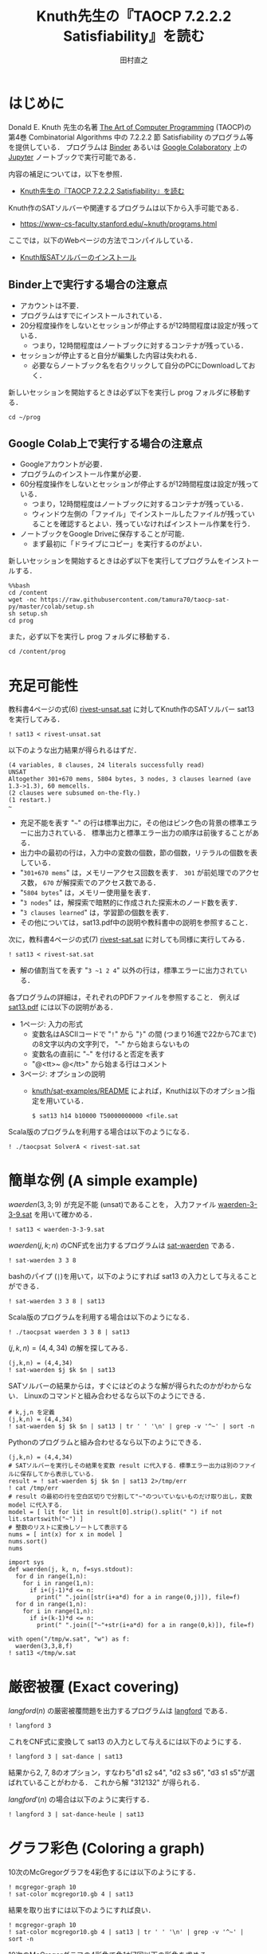 #+TITLE: Knuth先生の『TAOCP 7.2.2.2 Satisfiability』を読む
#+AUTHOR: 田村直之

* はじめに
Donald E. Knuth 先生の名著 [[https://www-cs-faculty.stanford.edu/~knuth/taocp.html][The Art of Computer Programming]] (TAOCP)の
第4巻 Combinatorial Algorithms 中の 7.2.2.2 節 Satisfiability のプログラム等を提供している．
プログラムは [[https://mybinder.org][Binder]] あるいは [[https://colab.research.google.com][Google Colaboratory]] 上の [[http://jupyter.org][Jupyter]] ノートブックで実行可能である．

内容の補足については，以下を参照．

  - [[http://bach.istc.kobe-u.ac.jp/lect/taocp-sat/][Knuth先生の『TAOCP 7.2.2.2 Satisfiability』を読む]]

Knuth作のSATソルバーや関連するプログラムは以下から入手可能である．
  - [[https://www-cs-faculty.stanford.edu/~knuth/programs.html]]

ここでは，以下のWebページの方法でコンパイルしている．
  - [[http://bach.istc.kobe-u.ac.jp/lect/taocp-sat/install-knuth.html][Knuth版SATソルバーのインストール]]

** Binder上で実行する場合の注意点

- アカウントは不要．
- プログラムはすでにインストールされている．
- 20分程度操作をしないとセッションが停止するが12時間程度は設定が残っている．
  - つまり，12時間程度はノートブックに対するコンテナが残っている．
- セッションが停止すると自分が編集した内容は失われる．
  - 必要ならノートブック名を右クリックして自分のPCにDownloadしておく．

新しいセッションを開始するときは必ず以下を実行し prog フォルダに移動する．

#+BEGIN_SRC ipython :session
cd ~/prog
#+END_SRC

#+RESULTS:
:results:
# Out [1]: 
# output
/home/tamura/prog

:end:

** Google Colab上で実行する場合の注意点

- Googleアカウントが必要．
- プログラムのインストール作業が必要．
- 60分程度操作をしないとセッションが停止するが12時間程度は設定が残っている．
  - つまり，12時間程度はノートブックに対するコンテナが残っている．
  - ウィンドウ左側の「ファイル」でインストールしたファイルが残っていることを確認するとよい．残っていなければインストール作業を行う．
- ノートブックをGoogle Driveに保存することが可能．
  - まず最初に「ドライブにコピー」を実行するのがよい．

新しいセッションを開始するときは必ず以下を実行してプログラムをインストールする．

#+BEGIN_SRC ipython :session
%%bash
cd /content
wget -nc https://raw.githubusercontent.com/tamura70/taocp-sat-py/master/colab/setup.sh
sh setup.sh
cd prog
#+END_SRC

また，必ず以下を実行し prog フォルダに移動する．
#+BEGIN_SRC ipython :session
cd /content/prog
#+END_SRC

* 充足可能性

教科書4ページの式(6) [[../prog/rivest-unsat.sat][rivest-unsat.sat]] に対してKnuth作のSATソルバー sat13 を実行してみる．
#+BEGIN_SRC ipython :session
! sat13 < rivest-unsat.sat
#+END_SRC

以下のような出力結果が得られるはずだ．
#+BEGIN_EXAMPLE
(4 variables, 8 clauses, 24 literals successfully read)
UNSAT
Altogether 301+670 mems, 5804 bytes, 3 nodes, 3 clauses learned (ave 1.3->1.3), 60 memcells.
(2 clauses were subsumed on-the-fly.)
(1 restart.)
~
#+END_EXAMPLE

  - 充足不能を表す "=~=" の行は標準出力に，その他はピンク色の背景の標準エラーに出力されている．
    標準出力と標準エラー出力の順序は前後することがある．
  - 出力中の最初の行は，入力中の変数の個数，節の個数，リテラルの個数を表している．
  - "=301+670 mems=" は，メモリーアクセス回数を表す．
    =301= が前処理でのアクセス数， =670= が解探索でのアクセス数である．
  - "=5804 bytes=" は，メモリー使用量を表す．
  - "=3 nodes=" は，解探索で暗黙的に作成された探索木のノード数を表す．
  - "=3 clauses learned=" は，学習節の個数を表す．
  - その他については，sat13.pdf中の説明や教科書中の説明を参照すること．

次に，教科書4ページの式(7) [[../prog/rivest-sat.sat][rivest-sat.sat]] に対しても同様に実行してみる．
#+BEGIN_SRC ipython :session
! sat13 < rivest-sat.sat
#+END_SRC

  - 解の値割当てを表す "=3 ~1 2 4=" 以外の行は，標準エラーに出力されている．

各プログラムの詳細は，それぞれのPDFファイルを参照すること．
例えば [[../knuth/pdf/sat13.pdf][sat13.pdf]] には以下の説明がある．
  - 1ページ: 入力の形式
    + 変数名はASCIIコードで "=!=" から "=}=" の間 (つまり16進で22から7Cまで)の8文字以内の文字列で，
      "=~=" から始まらないもの
    + 変数名の直前に "=~=" を付けると否定を表す
    + "@<tt>~ @</tt>" から始まる行はコメント
  - 3ページ: オプションの説明
    + [[../knuth/sat-examples/README][knuth/sat-examples/README]] によれば，Knuthは以下のオプション指定を用いている．
      : $ sat13 h14 b10000 T50000000000 <file.sat

Scala版のプログラムを利用する場合は以下のようになる．
#+BEGIN_SRC ipython :session
! ./taocpsat SolverA < rivest-sat.sat
#+END_SRC

* 簡単な例 (A simple example)

$\textit{waerden}(3,3;9)$ が充足不能 (unsat)であることを，
入力ファイル [[../prog/waerden-3-3-9.sat][waerden-3-3-9.sat]] を用いて確かめる．
#+BEGIN_SRC ipython :session
! sat13 < waerden-3-3-9.sat
#+END_SRC

$\textit{waerden}(j,k;n)$ のCNF式を出力するプログラムは [[../knuth/pdf/sat-waerden.pdf][sat-waerden]] である．
#+BEGIN_SRC ipython :session
! sat-waerden 3 3 8
#+END_SRC

bashのパイプ (~|~)を用いて，以下のようにすれば sat13 の入力として与えることができる．
#+BEGIN_SRC ipython :session
! sat-waerden 3 3 8 | sat13
#+END_SRC

Scala版のプログラムを利用する場合は以下のようになる．
#+BEGIN_SRC ipython :session
! ./taocpsat waerden 3 3 8 | sat13
#+END_SRC

$(j,k,n)=(4,4,34)$ の解を探してみる．
#+BEGIN_SRC ipython :session
(j,k,n) = (4,4,34)
! sat-waerden $j $k $n | sat13
#+END_SRC

SATソルバーの結果からは，すぐにはどのような解が得られたのかがわからない．
Linuxのコマンドと組み合わせるなら以下のようにできる．
#+BEGIN_SRC ipython :session
# k,j,n を定義
(j,k,n) = (4,4,34)
! sat-waerden $j $k $n | sat13 | tr ' ' '\n' | grep -v '^~' | sort -n
#+END_SRC

Pythonのプログラムと組み合わせるなら以下のようにできる．
#+BEGIN_SRC ipython :session
(j,k,n) = (4,4,34)
# SATソルバーを実行しその結果を変数 result に代入する．標準エラー出力は別のファイルに保存してから表示している．
result = ! sat-waerden $j $k $n | sat13 2>/tmp/err
! cat /tmp/err
# result の最初の行を空白区切りで分割して"~"のついていないものだけ取り出し，変数 model に代入する．
model = [ lit for lit in result[0].strip().split(" ") if not lit.startswith("~") ]
# 整数のリストに変換しソートして表示する
nums = [ int(x) for x in model ]
nums.sort()
nums
#+END_SRC

#+BEGIN_SRC ipython :session
import sys
def waerden(j, k, n, f=sys.stdout):
  for d in range(1,n):
    for i in range(1,n):
      if i+(j-1)*d <= n:
        print(" ".join([str(i+a*d) for a in range(0,j)]), file=f)
  for d in range(1,n):
    for i in range(1,n):
      if i+(k-1)*d <= n:
        print(" ".join(["~"+str(i+a*d) for a in range(0,k)]), file=f)
#+END_SRC

#+BEGIN_SRC ipython :session
with open("/tmp/w.sat", "w") as f:
  waerden(3,3,8,f)
! sat13 </tmp/w.sat
#+END_SRC

* 厳密被覆 (Exact covering)

$\textit{langford}(n)$ の厳密被覆問題を出力するプログラムは [[../knuth/pdf/langford.pdf][langford]] である．
#+BEGIN_SRC ipython :session
! langford 3
#+END_SRC

これをCNF式に変換して sat13 の入力として与えるには以下のようにする．
#+BEGIN_SRC ipython :session
! langford 3 | sat-dance | sat13
#+END_SRC

結果から2, 7, 8のオプション，すなわち"d1 s2 s4", "d2 s3 s6", "d3 s1 s5"が選ばれていることがわかる．
これから解 "312132" が得られる．

$\textit{langford}'(n)$ の場合は以下のように実行する．
#+BEGIN_SRC ipython :session
! langford 3 | sat-dance-heule | sat13
#+END_SRC

* グラフ彩色 (Coloring a graph)

10次のMcGregorグラフを4彩色するには以下のようにする．
#+BEGIN_SRC ipython :session
! mcgregor-graph 10
! sat-color mcgregor10.gb 4 | sat13
#+END_SRC

結果を取り出すには以下のようにすれば良い．
#+BEGIN_SRC ipython :session
! mcgregor-graph 10
! sat-color mcgregor10.gb 4 | sat13 | tr ' ' '\n' | grep -v '^~' | sort -n
#+END_SRC

10次のMcGregorグラフの4彩色で色1が7回以下の彩色を求める．
#+BEGIN_SRC ipython :session
! mcgregor-graph 10
! sat-color mcgregor10.gb 4 > /tmp/mcg10.sat
! sat-threshold-sinz-graphs 110 7 mcgregor10.gb 1 > /tmp/mcg10le7.sat
! cat /tmp/mcg10.sat /tmp/mcg10le7.sat | sat13 | tr ' ' '\n' | grep -v '^[~S]' | grep '\.1$'
#+END_SRC

* 整数の因数分解 (Factoring integers)

#+BEGIN_SRC ipython :session
! cat prod-2-3-21-bchain.txt
#+END_SRC

#+BEGIN_SRC ipython :session
! ./taocpsat bchain encode <prod-2-3-21-bchain.txt | sat13
#+END_SRC

#+BEGIN_SRC ipython :session
! sat-dadda 2 3 21 | sat13
#+END_SRC

#+BEGIN_SRC ipython :session
! sat-dadda 15 15 1071514531 | sat13
#+END_SRC

#+BEGIN_SRC ipython :session
! sat-dadda 15 15 1071514531 | sat13 | ./taocpsat decode log X Y Z
#+END_SRC

#+BEGIN_SRC ipython :session
! ./taocpsat dadda factor_fifo 15 15 111111110111100000001110100011 | ./taocpsat bchain encode | sat13 | ./taocpsat decode log X Y Z
#+END_SRC

* 故障検査 (Fault testing)

#+BEGIN_SRC ipython :session
zs = [
  "00000000000000000000001010000000000000001000000000000000000000000000000000000000000000000000000000000",
  "10101110111111111111110111001011111111111010111111111101011111111111111011111111111111111111111111111",
  "01010000010101000100001000110001010100000000000101000010001101000000000000101000101000001000000000000",
  "01010000010000000101000000010001000101000000000100010000000100010101000000000000000001000001010000100",
  "10101111101010111010111111101110101010111111111011101111111011101011101111111111111110111110111011101"
]
#+END_SRC

#+BEGIN_SRC ipython :session
zs[1].count("0")
#+END_SRC

#+BEGIN_SRC ipython :session
z1 = [ j for j in range(1,100) if any([ zs[i][0] != zs[i][j] for i in range(0, len(zs)) ]) ]
len(z1)
#+END_SRC

#+BEGIN_SRC ipython :session
z2 = [ j for j in range(1,100) if all([ zs[i][0] == zs[i][j] for i in range(0, len(zs)) ]) ]
z2
#+END_SRC

#+BEGIN_SRC ipython :session
! ./taocpsat stuck list_patterns Y3,Y2,Y1,X2,X1 Z5,Z4,Z3,Z2,Z1 <prod-2-3-wires-bchain.txt
#+END_SRC

#+BEGIN_SRC ipython :session
! ./taocpsat stuck covering Y3,Y2,Y1,X2,X1 Z5,Z4,Z3,Z2,Z1 <prod-2-3-wires-bchain.txt
#+END_SRC

#+BEGIN_SRC ipython :session
! ./taocpsat stuck min_covering Y3,Y2,Y1,X2,X1 Z5,Z4,Z3,Z2,Z1 5 <prod-2-3-wires-bchain.txt | sat13 | tr ' ' '\n' | egrep '^[0-9]'
#+END_SRC

#+BEGIN_SRC ipython :session
! sed -e "s/^q' = .*$/q' = 0/" <prod-2-3-wires-bchain-stuck.txt | ./taocpsat bchain encode | sat13 | ./taocpsat decode log X Y
#+END_SRC

* Boole関数の学習 (Learning a Boolean function)

#+BEGIN_SRC ipython :session
(n,m,p) = (20,4,16)
! sat-synth-trunc-kluj $n $m {2*p} <table2.txt | sat13 | tr ' ' '\n' | grep -v '~' | grep '[-+]' | sort
#+END_SRC

* 有界モデル検査 (Bounded model checking)
  
#+BEGIN_SRC ipython :session
! sat-life-grid 7 15 3 >/tmp/slg3.sat
! sat-threshold-bb-life15 105 39 >/tmp/stb39.sat
! cat ../knuth/sat-examples/sources/7x15life3.dat /tmp/slg3.sat /tmp/stb39.sat | sat13 h10 | sat-life-filter
#+END_SRC

#+BEGIN_SRC ipython :session
! sat-life-grid 7 15 4 >/tmp/a.sat
! ./taocpsat life pattern d <life-sat.txt >/tmp/b.sat
! ./taocpsat life threshold_bb 7 15 38 a b c >/tmp/c.sat
! cat /tmp/a.sat /tmp/b.sat /tmp/c.sat >/tmp/d.sat
! sat13 h11 </tmp/d.sat | sat-life-filter
#+END_SRC

* (補足) 数独

#+BEGIN_SRC ipython :session
import sys

def p(i, j, a):
  return f"{i}.{j}.{a}"

def cell(i, j, f=sys.stdout):
  # 式(4)
  print(" ".join([ p(i,j,a) for a in range(1,9+1) ]), file=f)
  # 式(5)
  for a in range(1,9+1):
    for b in range(a+1,9+1):
      print(f"~{p(i,j,a)} ~{p(i,j,b)}", file=f)

def not_equal(i, j, k, l, f=sys.stdout):
  # 式(6)
  for a in range(1,9+1):
    print(f"~{p(i,j,a)} ~{p(k,l,a)}", file=f)

def equal(i, j, a, f=sys.stdout):
  print(p(i,j,a), file=f)

def sudoku_solver(puzzle):
  with open("/tmp/s.sat", "w") as f:
    # 式(4)(5)
    for i in range(0,9):
      for j in range(0,9):
        cell(i, j, f)
    # 式(6)
    for i in range(0,9):
      for j in range(0,9):
        for k in range(0,9):
          for l in range(0,9):
            if 9*i+j < 9*k+l:
              if i==k or j==l or (i//3==k//3 and j//3==l//3):
                not_equal(i, j, k, l, f)
    # 式(7)
    for i in range(0,9):
      for j in range(0,9):
        if puzzle[i][j] > 0:
          equal(i, j, puzzle[i][j], f)
  result = ! sat13 </tmp/s.sat 2>/tmp/err
  ! cat /tmp/err
  model = [ lit for lit in result[0].strip().split(" ") if not lit.startswith("~") ]
  sol = [ [0] * 9 for i in range(9) ]
  for [i,j,a] in [ lit.split(".") for lit in model ]:
    sol[int(i)][int(j)] = int(a)
  return sol
#+END_SRC

#+BEGIN_SRC ipython :session
puzzle = [
  [0,0,7,1,8,9,2,0,0],
  [0,9,0,0,0,0,0,6,0],
  [8,0,0,0,0,0,0,0,9],
  [0,1,0,0,0,0,0,0,0],
  [0,0,6,7,4,1,8,0,0],
  [0,0,0,0,0,0,0,2,0],
  [9,0,0,0,0,0,0,0,5],
  [0,2,0,0,0,0,0,3,0],
  [0,0,4,8,7,6,9,0,0]
]
sudoku_solver(puzzle)
#+END_SRC

* (補足) 有限オートマトン

#+BEGIN_SRC ipython :session
from graphviz import Digraph

g = Digraph('NFA1')
g.attr(rankdir='LR')
g.node(' ', shape='plaintext')
g.node('q0', shape='circle')
g.node('q1', shape='doublecircle')
g.edge(' ', 'q0')
g.edge('q0', 'q0', label='0')
g.edge('q0', 'q1', label='1')
g.edge('q1', 'q1', label='0')
g
#+END_SRC

遷移規則 ($i=0,1,\ldots,n-1$)
- $(s_i=q_0 \land x_i=0) \Rightarrow (s_{i+1}=q_0)$
- $(s_i=q_0 \land x_i=1) \Rightarrow (s_{i+1}=q_1)$
- $(s_i=q_1 \land x_i=0) \Rightarrow (s_{i+1}=q_1)$
- $(s_i=q_1 \land x_i=1) \Rightarrow 0$

初期状態
- $s_0=q_0$

終了状態
- $s_n=q_1$

#+BEGIN_SRC ipython :session
from graphviz import Digraph

g = Digraph('NFA2')
g.attr(rankdir='LR')
g.node(' ', shape='plaintext')
g.node('q0', shape='circle')
g.node('q1', shape='circle')
g.node('q2', shape='doublecircle')
g.edge(' ', 'q0')
g.edge('q0', 'q0', label='0')
g.edge('q0', 'q1', label='1')
g.edge('q1', 'q2', label='1')
g.edge('q2', 'q2', label='0')
g
#+END_SRC

遷移規則 ($i=0,1,\ldots,n-1$)
- $(s_i=q_0 \land x_i=0) \Rightarrow (s_{i+1}=q_0)$
- $(s_i=q_0 \land x_i=1) \Rightarrow (s_{i+1}=q_1)$
- $(s_i=q_1 \land x_i=0) \Rightarrow 0$
- $(s_i=q_1 \land x_i=1) \Rightarrow (s_{i+1}=q_2)$
- $(s_i=q_2 \land x_i=0) \Rightarrow (s_{i+1}=q_2)$
- $(s_i=q_2 \land x_i=1) \Rightarrow 0$

初期状態
- $s_0=q_0$

終了状態
- $s_n=q_2$

#+BEGIN_SRC ipython :session
import sys

def p(k, i, j):
  return f"p{k}.{i}.{j}"

def nfa1(k, x, f=sys.stdout):
  print(p(k,0,0), file=f)
  print(p(k,len(x),1), file=f)
  for i in range(len(x)):
    print(f"~{p(k,i,0)} {x[i]} {p(k,i+1,0)}", file=f)
    print(f"~{p(k,i,0)} ~{x[i]} {p(k,i+1,1)}", file=f)
    print(f"~{p(k,i,1)} {x[i]} {p(k,i+1,1)}", file=f)
    print(f"~{p(k,i,1)} ~{x[i]}", file=f)
  for i in range(len(x)+1):
    # p(k,i,0)+p(k,i,1)=1 の条件が必要
    print(f"{p(k,i,0)} {p(k,i,1)}", file=f)
    print(f"~{p(k,i,0)} ~{p(k,i,1)}", file=f)

def nfa2(k, x, f=sys.stdout):
  print(p(k,0,0), file=f)
  print(p(k,len(x),2), file=f)
  for i in range(len(x)):
    print(f"~{p(k,i,0)} {x[i]} {p(k,i+1,0)}", file=f)
    print(f"~{p(k,i,0)} ~{x[i]} {p(k,i+1,1)}", file=f)
    print(f"~{p(k,i,1)} {x[i]}", file=f)
    print(f"~{p(k,i,1)} ~{x[i]} {p(k,i+1,2)}", file=f)
    print(f"~{p(k,i,2)} {x[i]} {p(k,i+1,2)}", file=f)
    print(f"~{p(k,i,2)} ~{x[i]}", file=f)
  for i in range(len(x)+1):
    # p(k,i,0)+p(k,i,1)+p(k,i,2)=1 の条件が必要
    print(f"{p(k,i,0)} {p(k,i,1)} {p(k,i,2)}", file=f)
    print(f"~{p(k,i,0)} ~{p(k,i,1)}", file=f)
    print(f"~{p(k,i,0)} ~{p(k,i,2)}", file=f)
    print(f"~{p(k,i,1)} ~{p(k,i,2)}", file=f)
#+END_SRC

#+BEGIN_SRC ipython :session
with open("/tmp/n.sat", "w") as f:
  nfa2(1, ["x0.0","x0.1","x0.2","x0.3"], f)
  nfa1(2, ["x1.0","x1.1","x1.2","x1.3"], f)
  nfa2(3, ["x2.0","x2.1","x2.2","x2.3"], f)
  nfa1(4, ["x3.0","x3.1","x3.2","x3.3"], f)
  nfa2(5, ["x0.0","x1.0","x2.0","x3.0"], f)
  nfa1(6, ["x0.1","x1.1","x2.1","x3.1"], f)
  nfa2(7, ["x0.2","x1.2","x2.2","x3.2"], f)
  nfa1(8, ["x0.3","x1.3","x2.3","x3.3"], f)
  # print("x0.0", file=f)
! sat13 </tmp/n.sat | tr ' ' '\n' | grep x | sort
#+END_SRC

